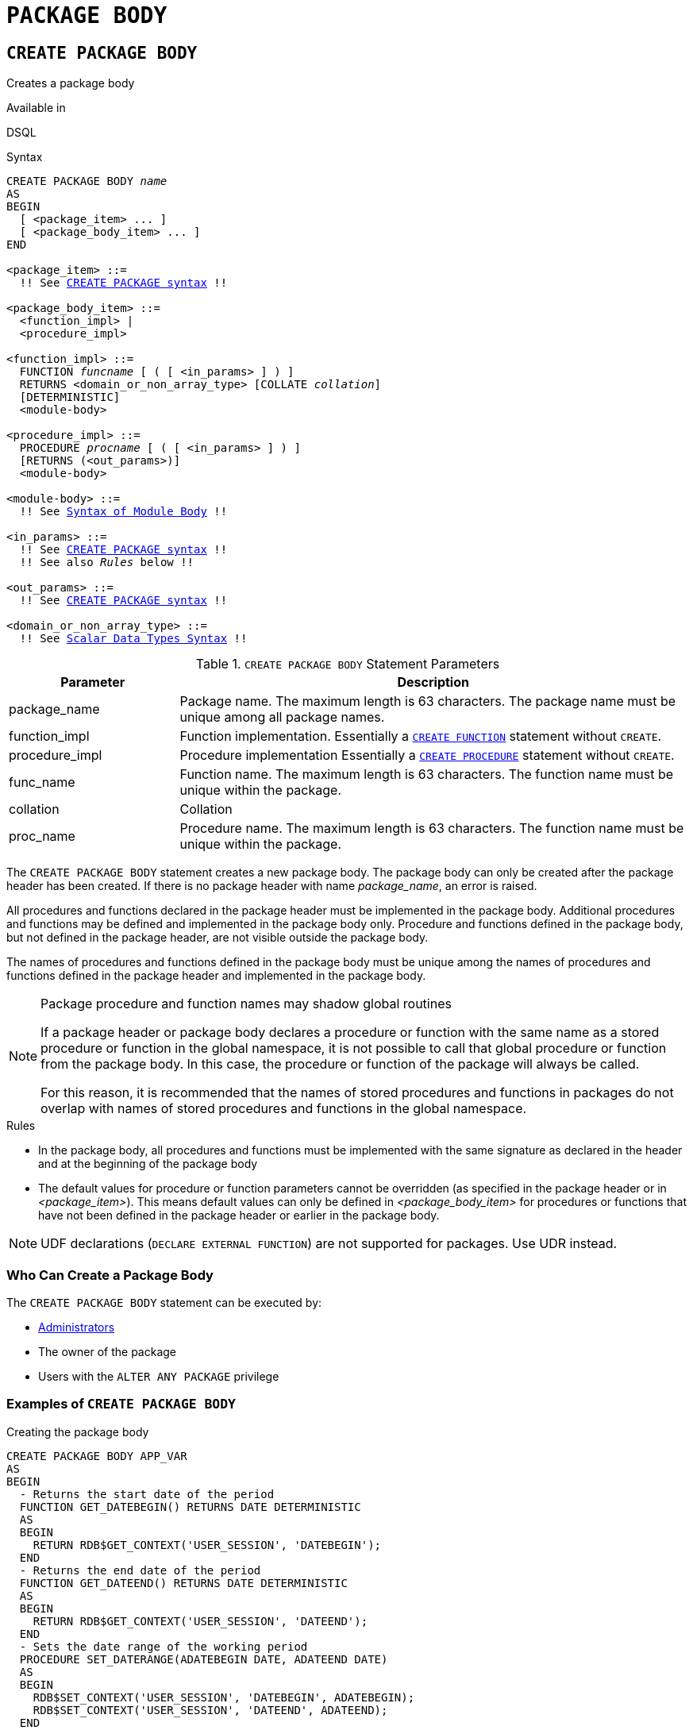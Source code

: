 [[fblangref50-ddl-package-body]]
= `PACKAGE BODY`

[[fblangref50-ddl-pkg-body-create]]
== `CREATE PACKAGE BODY`

Creates a package body

.Available in
DSQL

[[fblangref50-ddl-pkg-body-create-syntax]]
.Syntax
[listing,subs="+quotes,macros"]
----
CREATE PACKAGE BODY _name_
AS
BEGIN
  [ <package_item> ... ]
  [ <package_body_item> ... ]
END

<package_item> ::=
  !! See <<fblangref50-ddl-pkg-create-syntax,`CREATE PACKAGE` syntax>> !!

<package_body_item> ::=
  <function_impl> |
  <procedure_impl>

<function_impl> ::=
  FUNCTION _funcname_ [ ( [ <in_params> ] ) ]
  RETURNS <domain_or_non_array_type> [COLLATE _collation_]
  [DETERMINISTIC]
  <module-body>

<procedure_impl> ::=
  PROCEDURE _procname_ [ ( [ <in_params> ] ) ]
  [RETURNS (<out_params>)]
  <module-body>

<module-body> ::=
  !! See <<fblangref50-psql-elements-body-syntax,Syntax of Module Body>> !!

<in_params> ::=
  !! See <<fblangref50-ddl-pkg-create-syntax,`CREATE PACKAGE` syntax>> !!
  !! See also _Rules_ below !!

<out_params> ::=
  !! See <<fblangref50-ddl-pkg-create-syntax,`CREATE PACKAGE` syntax>> !!

<domain_or_non_array_type> ::=
  !! See <<fblangref50-datatypes-syntax-scalar,Scalar Data Types Syntax>> !!
----

[[fblangref50-ddl-tbl-createpkgbdy]]
.`CREATE PACKAGE BODY` Statement Parameters
[cols="<1,<3", options="header",stripes="none"]
|===
^| Parameter
^| Description

|package_name
|Package name.
The maximum length is 63 characters.
The package name must be unique among all package names.

|function_impl
|Function implementation.
Essentially a <<fblangref50-ddl-func-create,`CREATE FUNCTION`>> statement without `CREATE`.

|procedure_impl
|Procedure implementation
Essentially a <<fblangref50-ddl-proc-create,`CREATE PROCEDURE`>> statement without `CREATE`.

|func_name
|Function name.
The maximum length is 63 characters.
The function name must be unique within the package.

|collation
|Collation

|proc_name
|Procedure name.
The maximum length is 63 characters.
The function name must be unique within the package.
|===

The `CREATE PACKAGE BODY` statement creates a new package body.
The package body can only be created after the package header has been created.
If there is no package header with name _package_name_, an error is raised.

All procedures and functions declared in the package header must be implemented in the package body.
Additional procedures and functions may be defined and implemented in the package body only.
Procedure and functions defined in the package body, but not defined in the package header, are not visible outside the package body.

The names of procedures and functions defined in the package body must be unique among the names of procedures and functions defined in the package header and implemented in the package body.

[[fblangref50-ddl-pkg-body-routine-shadowing]]
.Package procedure and function names may shadow global routines
[NOTE]
====
If a package header or package body declares a procedure or function with the same name as a stored procedure or function in the global namespace, it is not possible to call that global procedure or function from the package body.
In this case, the procedure or function of the package will always be called.

For this reason, it is recommended that the names of stored procedures and functions in packages do not overlap with names of stored procedures and functions in the global namespace.
====

.Rules
* In the package body, all procedures and functions must be implemented with the same signature as declared in the header and at the beginning of the package body
* The default values for procedure or function parameters cannot be overridden (as specified in the package header or in _<package_item>_).
This means default values can only be defined in _<package_body_item>_ for procedures or functions that have not been defined in the package header or earlier in the package body.

[NOTE]
====
UDF declarations (`DECLARE EXTERNAL FUNCTION`) are not supported for packages.
Use UDR instead.
====

[[fblangref50-ddl-pkg-body-create-who]]
=== Who Can Create a Package Body

The `CREATE PACKAGE BODY` statement can be executed by:

* <<fblangref50-security-administrators,Administrators>>
* The owner of the package
* Users with the `ALTER ANY PACKAGE` privilege

[[fblangref50-ddl-pkg-body-create-example]]
=== Examples of `CREATE PACKAGE BODY`

.Creating the package body
[source]
----
CREATE PACKAGE BODY APP_VAR
AS
BEGIN
  - Returns the start date of the period
  FUNCTION GET_DATEBEGIN() RETURNS DATE DETERMINISTIC
  AS
  BEGIN
    RETURN RDB$GET_CONTEXT('USER_SESSION', 'DATEBEGIN');
  END
  - Returns the end date of the period
  FUNCTION GET_DATEEND() RETURNS DATE DETERMINISTIC
  AS
  BEGIN
    RETURN RDB$GET_CONTEXT('USER_SESSION', 'DATEEND');
  END
  - Sets the date range of the working period
  PROCEDURE SET_DATERANGE(ADATEBEGIN DATE, ADATEEND DATE)
  AS
  BEGIN
    RDB$SET_CONTEXT('USER_SESSION', 'DATEBEGIN', ADATEBEGIN);
    RDB$SET_CONTEXT('USER_SESSION', 'DATEEND', ADATEEND);
  END
END
----

.See also
<<fblangref50-ddl-pkg-body-alter>>, <<fblangref50-ddl-pkg-body-drop>>, <<fblangref50-ddl-pkg-body-recreate>>, <<fblangref50-ddl-pkg-create,`CREATE PACKAGE`>>

[[fblangref50-ddl-pkg-body-alter]]
== `ALTER PACKAGE BODY`

Alters a package body

.Available in
DSQL

.Syntax
[listing,subs="+quotes,macros"]
----
ALTER PACKAGE BODY _name_
AS
BEGIN
  [ <package_item> ... ]
  [ <package_body_item> ... ]
END

!! See syntax of <<fblangref50-ddl-pkg-body-create-syntax,`CREATE PACKAGE BODY`>> for further rules !!
----

The `ALTER PACKAGE BODY` statement modifies the package body.
It can be used to change the definition and implementation of procedures and functions of the package body.

See <<fblangref50-ddl-pkg-body-create>> for more details.

[[fblangref50-ddl-pkg-body-alter-who]]
=== Who Can Alter a Package Body

The `ALTER PACKAGE BODY` statement can be executed by:

* <<fblangref50-security-administrators,Administrators>>
* The owner of the package
* Users with the `ALTER ANY PACKAGE` privilege

[[fblangref50-ddl-pkg-body-alter-example]]
=== Examples of `ALTER PACKAGE BODY`

.Modifying the package body
[source]
----
ALTER PACKAGE BODY APP_VAR
AS
BEGIN
  - Returns the start date of the period
  FUNCTION GET_DATEBEGIN() RETURNS DATE DETERMINISTIC
  AS
  BEGIN
    RETURN RDB$GET_CONTEXT('USER_SESSION', 'DATEBEGIN');
  END
  - Returns the end date of the period
  FUNCTION GET_DATEEND() RETURNS DATE DETERMINISTIC
  AS
  BEGIN
    RETURN RDB$GET_CONTEXT('USER_SESSION', 'DATEEND');
  END
  - Sets the date range of the working period
  PROCEDURE SET_DATERANGE(ADATEBEGIN DATE, ADATEEND DATE)
  AS
  BEGIN
    RDB$SET_CONTEXT('USER_SESSION', 'DATEBEGIN', ADATEBEGIN);
    RDB$SET_CONTEXT('USER_SESSION', 'DATEEND', ADATEEND);
  END
END
----

.See also
<<fblangref50-ddl-pkg-body-create>>, <<fblangref50-ddl-pkg-body-drop>>, <<fblangref50-ddl-pkg-body-recreate>>, <<fblangref50-ddl-pkg-alter,`ALTER PACKAGE`>>

[[fblangref50-ddl-pkg-body-drop]]
== `DROP PACKAGE BODY`

Drops a package body

.Available in
DSQL

.Syntax
[listing,subs="+quotes"]
----
DROP PACKAGE _package_name_
----

[[fblangref50-ddl-tbl-droppkg-body]]
.`DROP PACKAGE BODY` Statement Parameters
[cols="<1,<3", options="header",stripes="none"]
|===
^| Parameter
^| Description

|package_name
|Package name
|===

The `DROP PACKAGE BODY` statement deletes the package body.

[[fblangref50-ddl-pkg-body-drop-who]]
=== Who Can Drop a Package Body

The `DROP PACKAGE BODY` statement can be executed by:

* <<fblangref50-security-administrators,Administrators>>
* The owner of the package
* Users with the `ALTER ANY PACKAGE` privilege

[[fblangref50-ddl-pkg-body-drop-example]]
=== Examples of `DROP PACKAGE BODY`

.Dropping the package body
[source]
----
DROP PACKAGE BODY APP_VAR;
----

.See also
<<fblangref50-ddl-pkg-body-create>>, <<fblangref50-ddl-pkg-body-alter>>, <<fblangref50-ddl-pkg-drop,`DROP PACKAGE`>>

[[fblangref50-ddl-pkg-body-recreate]]
== `RECREATE PACKAGE BODY`

Drops a package body if it exists, and creates a package body

.Available in
DSQL

.Syntax
[listing,subs="+quotes,macros"]
----
RECREATE PACKAGE BODY _name_
AS
BEGIN
  [ <package_item> ... ]
  [ <package_body_item> ... ]
END

!! See syntax of <<fblangref50-ddl-pkg-body-create-syntax,`CREATE PACKAGE BODY`>> for further rules !!
----

The `RECREATE PACKAGE BODY` statement creates a new or recreates an existing package body.
If a package body with the same name already exists, the statement will try to drop it and then create a new package body.
After recreating the package body, privileges of the package and its routines are preserved.

See <<fblangref50-ddl-pkg-body-create>> for more details.

[[fblangref50-ddl-pkg-body-recreate-example]]
=== Examples of `RECREATE PACKAGE BODY`

.Recreating the package body
[source]
----
RECREATE PACKAGE BODY APP_VAR
AS
BEGIN
  - Returns the start date of the period
  FUNCTION GET_DATEBEGIN() RETURNS DATE DETERMINISTIC
  AS
  BEGIN
    RETURN RDB$GET_CONTEXT('USER_SESSION', 'DATEBEGIN');
  END
  - Returns the end date of the period
  FUNCTION GET_DATEEND() RETURNS DATE DETERMINISTIC
  AS
  BEGIN
    RETURN RDB$GET_CONTEXT('USER_SESSION', 'DATEEND');
  END
  - Sets the date range of the working period
  PROCEDURE SET_DATERANGE(ADATEBEGIN DATE, ADATEEND DATE)
  AS
  BEGIN
    RDB$SET_CONTEXT('USER_SESSION', 'DATEBEGIN', ADATEBEGIN);
    RDB$SET_CONTEXT('USER_SESSION', 'DATEEND', ADATEEND);
  END
END
----

.See also
<<fblangref50-ddl-pkg-body-create>>, <<fblangref50-ddl-pkg-body-alter>>, <<fblangref50-ddl-pkg-body-drop>>, <<fblangref50-ddl-pkg-alter,`ALTER PACKAGE`>>
